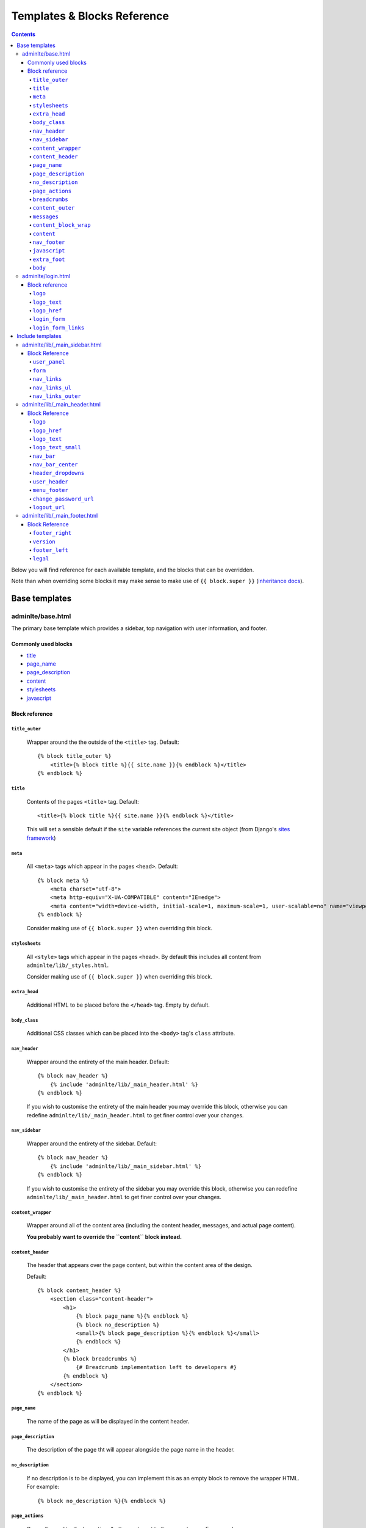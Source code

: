 Templates & Blocks Reference
============================

.. contents::


Below you will find reference for each available template, and the blocks that
can be overridden.

Note than when overriding some blocks it may make sense to make use of
``{{ block.super }}`` (`inheritance docs`_).

Base templates
--------------

adminlte/base.html
~~~~~~~~~~~~~~~~~~

The primary base template which provides a sidebar, top navigation with user information, and footer.

Commonly used blocks
""""""""""""""""""""

* `title`_
* `page_name`_
* `page_description`_
* `content`_
* `stylesheets`_
* `javascript`_

Block reference
"""""""""""""""

``title_outer``
'''''''''''''''

    Wrapper around the the outside of the ``<title>`` tag. Default::

        {% block title_outer %}
            <title>{% block title %}{{ site.name }}{% endblock %}</title>
        {% endblock %}


``title``
'''''''''

    Contents of the pages ``<title>`` tag. Default::

        <title>{% block title %}{{ site.name }}{% endblock %}</title>

    This will set a sensible default if the ``site`` variable references the current site object
    (from Django's `sites framework`_)

``meta``
''''''''

    All ``<meta>`` tags which appear in the pages ``<head>``. Default::

        {% block meta %}
            <meta charset="utf-8">
            <meta http-equiv="X-UA-COMPATIBLE" content="IE=edge">
            <meta content="width=device-width, initial-scale=1, maximum-scale=1, user-scalable=no" name="viewport">
        {% endblock %}

    Consider making use of ``{{ block.super }}`` when overriding this block.

``stylesheets``
'''''''''''''''

    All ``<style>`` tags which appear in the pages ``<head>``. By default this includes all content
    from ``adminlte/lib/_styles.html``.

    Consider making use of ``{{ block.super }}`` when overriding this block.

``extra_head``
''''''''''''''

    Additional HTML to be placed before the ``</head>`` tag. Empty by default.

``body_class``
''''''''''''''

    Additional CSS classes which can be placed into the ``<body>`` tag's ``class`` attribute.

``nav_header``
''''''''''''''

    Wrapper around the entirety of the main header. Default::

        {% block nav_header %}
            {% include 'adminlte/lib/_main_header.html' %}
        {% endblock %}

    If you wish to customise the entirety of the main header you may override this block, otherwise
    you can redefine ``adminlte/lib/_main_header.html`` to get finer control over your changes.

``nav_sidebar``
'''''''''''''''

    Wrapper around the entirety of the sidebar. Default::

        {% block nav_header %}
            {% include 'adminlte/lib/_main_sidebar.html' %}
        {% endblock %}

    If you wish to customise the entirety of the sidebar you may override this block, otherwise
    you can redefine ``adminlte/lib/_main_header.html`` to get finer control over your changes.

``content_wrapper``
'''''''''''''''''''

    Wrapper around all of the content area (including the content header, messages, and actual page content).

    **You probably want to override the ``content`` block instead.**

``content_header``
''''''''''''''''''

    The header that appears over the page content, but within the content area of the design.

    Default::

        {% block content_header %}
            <section class="content-header">
                <h1>
                    {% block page_name %}{% endblock %}
                    {% block no_description %}
                    <small>{% block page_description %}{% endblock %}</small>
                    {% endblock %}
                </h1>
                {% block breadcrumbs %}
                    {# Breadcrumb implementation left to developers #}
                {% endblock %}
            </section>
        {% endblock %}

``page_name``
'''''''''''''

    The name of the page as will be displayed in the content header.

``page_description``
''''''''''''''''''''

    The description of the page tht will appear alongside the page name in the header.

``no_description``
''''''''''''''''''

    If no description is to be displayed, you can implement this as an empty block to remove
    the wrapper HTML. For example::

        {% block no_description %}{% endblock %}

``page_actions``
''''''''''''''''

    Generally used to display actions/buttons relevant to the current page. For example::

        {% block page_actions %}
            <a href="{% url 'alerts:create' %}" class="btn btn-success btn-sm">Create new</a>
        {% endblock %}

``breadcrumbs``
'''''''''''''''

    Use the block the implement your breadcrumbs if desired.

    .. todo::

        Provide tools to make the generation of breadcrumbs easier

``content_outer``
'''''''''''''''''

    Wraps the outside of the content area and any messages.

    **You probably want to override the ``content`` block instead.**

``messages``
''''''''''''

    Wrapper around the entirety of the message area. Default::

        {% block messages %}
            {% include 'adminlte/lib/_messages.html' %}
        {% endblock %}

    See the `Django messages framework`_.

``content_block_wrap``
''''''''''''''''''''''

    Wraps the ``content`` block. May be useful in some cases.

``content``
'''''''''''

    Block for the main content which will be displayed in the page. Empty by default.

``nav_footer``
''''''''''''''

    Wrapper around the entirety of the main footer. Default::

        {% block nav_footer %}
            {% include 'adminlte/lib/_main_footer.html' %}
        {% endblock %}

    If you wish to customise the entirety of the main footer you may override this block, otherwise
    you can redefine ``adminlte/lib/_main_footer.html`` to get finer control over your changes.

``javascript``
''''''''''''''

    All ``<script>`` tags which appear before the ``</body>`` tag. By default this includes all content
    from ``adminlte/lib/_scripts.html``.

    Consider making use of ``{{ block.super }}`` when overriding this block.

``extra_foot``
''''''''''''''

    Additional HTML to be placed before the ``</body>`` tag. Empty by default.

``body``
''''''''

    Wraps the entire contents of the body tag, excluding the ``javascript`` and ``extra_foot`` blocks.
    Define if you wish to replace the entire body of the page


adminlte/login.html
~~~~~~~~~~~~~~~~~~~

Base template for a login interface. This excludes the navigational elements which are usually
present. Example::

        {% extends "adminlte/login.html" %}

        {% block form %}
            <form method="post">
                {% csrf_token %}
                {{ form  }}
            </form>
        {% endblock %}

Block reference
"""""""""""""""

The login form defines some blocks in addition to those available on `adminlte/base.html`_.

``logo``
''''''''

    Wraps the logo section of the login page. Default::

        {% block logo %}
        <div class="login-logo">
            <a href="{% block logo_href %}/{% endblock %}">{% block logo_text %}<b>Admin</b>LTE{% endblock %}</a>
        </div>
        {% endblock %}

``logo_text``
'''''''''''''

    The name of the site as shown above the login form. Default::

        {% block logo_text %}<b>Admin</b>LTE{% endblock %}

``logo_href``
'''''''''''''

    URL the logo should link to. Default: ``/``


``login_form``
''''''''''''''

    The form to be displayed. Defaults to a static HTML form.

``login_form_links``
''''''''''''''''''''

    Show to the left of the login button. A useful place for a forgotten password link.


Include templates
-----------------

Much of the HTML rendering is done in included template files. These files
reside in ``adminlte/lib/``.

The easiest way to do this is to create a file of the same path and name in your
app's templates folder. This new template can then extend the original template and
tweak blocks as necessary (or, if you wish, forgo the extending the reimplement the entire
template).

Here is an example of the overriding and extension. We will be overriding the
sidebar template (``adminlte/lib/_main_sidebar.html``), so we'll create
a template called ``my_app_name/templates/adminlte/lib/_main_sidebar.html``::

    {% extends 'adminlte/lib/_main_sidebar.html' %}

    {% block nav_links %}
        <li>
            <a href="/some/url">
                <i class="fa fa-dashboard"></i> <span>Home</span>
            </a>
        </li>
        <li>
            <a href="/some/url">
                <i class="fa fa-user"></i> <span>Users</span>
            </a>
        </li>
    {% endblock nav_links %}

adminlte/lib/_main_sidebar.html
~~~~~~~~~~~~~~~~~~~~~~~~~~~~~~~

Renders the sidebar navigation. You'll likely need to implement this template
at a minimum.

Block Reference
"""""""""""""""

``user_panel``
''''''''''''''

    Wraps the user details panel

``form``
''''''''

    An empty tag where you may wish to include a form. The AdminLTE examples place a search box here.

``nav_links``
'''''''''''''

    Renders the ``<li>`` elements for the navigation. See above for an example.

``nav_links_ul``
''''''''''''''''

    Wrapper around the entire ``<ul>`` element containing the navigation.

    You probably want to use `nav_links`_.

``nav_links_outer``
'''''''''''''''''''

    Wrapper within the ``<ul>`` element around all ``<li>`` elements.

    You probably want to use `nav_links`_.

adminlte/lib/_main_header.html
~~~~~~~~~~~~~~~~~~~~~~~~~~~~~~

Renders the header. Contains the site name and details regarding the currently logged in user.

Block Reference
"""""""""""""""

``logo``
''''''''

    Wraps the logo HTML. Default::

        {% block logo %}
        <a href="{% block logo_href %}/{% endblock %}" class="logo">
            <!-- mini logo for sidebar mini 50x50 pixels -->
            <span class="logo-mini"><b>On</b>ly</span>
            <!-- logo for regular state and mobile devices -->
            <span class="logo-lg"><b>Only</b>Admin</span>
        </a>
        {% endblock %}

``logo_href``
'''''''''''''

    URL the logo should link to. Default: ``/``

``logo_text``
'''''''''''''

    The name of the site as shown in the header. Default::

        {% block logo_text %}<b>Admin</b>LTE{% endblock %}

``logo_text_small``
'''''''''''''''''''

    The logo name of the site as show in the header (used on narrow/mobile screens). Default::

        {% block logo_text_small %}<b>A</b>LTE{% endblock %}

``nav_bar``
'''''''''''

    The entirety of the header navigation

``nav_bar_center``
''''''''''''''''''

    An empty block in the center of the main nav bar.

``header_dropdowns``
''''''''''''''''''''

    The dropdown menus in the header.

``user_header``
'''''''''''''''

    The contents of the user dropdown in the header. Default::

        {% block user_header %}
        <li class="user-header">
            <img src="{% avatar_url size=180 %}" class="img-circle" alt="User Image">
            <p>
                {% firstof request.user.get_short_name request.user.get_username %}
                <small>Member since {{ request.user.date_joined }}</small>
            </p>
        </li>
        {% endblock %}

``menu_footer``
'''''''''''''''

    The footer of the user dropdown. Normally used for actions such as 'Change password'
    and 'logout'. Default::

        {% block menu_footer %}
        <li class="user-footer">
            <div class="pull-left">
                <a href="{% block change_password_url %}{% url 'admin:password_change' %}{% endblock %}"
                   class="btn btn-default btn-flat">{% trans 'Change password' %}</a>
            </div>
            <div class="pull-right">
                <a href="{% block logout_url %}{% logout_url %}{% endblock %}" class="btn btn-default btn-flat">Sign out</a>
            </div>
        </li>
        {% endblock %}

``change_password_url``
'''''''''''''''''''''''

    The URL to the change password interface (defaults to Django admin's change password page)

``logout_url``
''''''''''''''

    The URL used for logging out the current user. Defaults to the value given in the ``LOGOUT_URL``
    setting, or ``/logout`` if not set.


adminlte/lib/_main_footer.html
~~~~~~~~~~~~~~~~~~~~~~~~~~~~~~

Renders the footer containing (by default) a legal notice and software version.

Default footer content::

    <footer class="main-footer">
        <div class="pull-right hidden-xs">
            {% block footer_right %}
                <b>Version</b> {% block version %}0.1{% endblock %}
            {% endblock %}
        </div>

        {% block footer_left %}
        {% block legal %}
        <strong>Copyright &copy; {% now "Y" %}{% if not site %}.{% endif %}
            {% if site %}
                <a href="http://{{ site.domain }}">{{ site.name }}</a>
            {% endif %}
        </strong> All rights
        reserved.
        {% endblock %}
        {% endblock %}
    </footer>

Block Reference
"""""""""""""""

``footer_right``
''''''''''''''''

    Content to be displayed on the right of the footer. See above for default.

``version``
'''''''''''

    The current version of the software. Shown in ``footer_right`` by default.

``footer_left``
'''''''''''''''

    The left hand content of the footer. Contains only ``legal`` by default.

``legal``
'''''''''

    Legal notice. Will include a copyright notice referencing the current date and
    site name (if present).



.. _sites framework: https://docs.djangoproject.com/en/1.10/ref/contrib/sites/
.. _inheritance docs: https://docs.djangoproject.com/en/1.10/ref/templates/language/#template-inheritance
.. _Django messages framework: https://docs.djangoproject.com/en/1.10/ref/contrib/messages/
